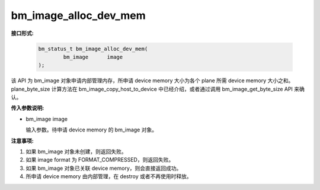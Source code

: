bm_image_alloc_dev_mem
======================

**接口形式:**

    .. code-block:: c

        bm_status_t bm_image_alloc_dev_mem(
                bm_image      image
        );

该 API 为 bm_image 对象申请内部管理内存，所申请 device memory 大小为各个 plane 所需 device memory 大小之和。plane_byte_size 计算方法在 bm_image_copy_host_to_device 中已经介绍，或者通过调用 bm_image_get_byte_size API 来确认。


**传入参数说明:**

* bm_image image

  输入参数。待申请 device memory 的 bm_image 对象。



**注意事项:**

1. 如果 bm_image 对象未创建，则返回失败。

2. 如果 image format 为 FORMAT_COMPRESSED，则返回失败。

3. 如果 bm_image 对象已关联 device memory，则会直接返回成功。

4. 所申请 device memory 由内部管理，在 destroy 或者不再使用时释放。

